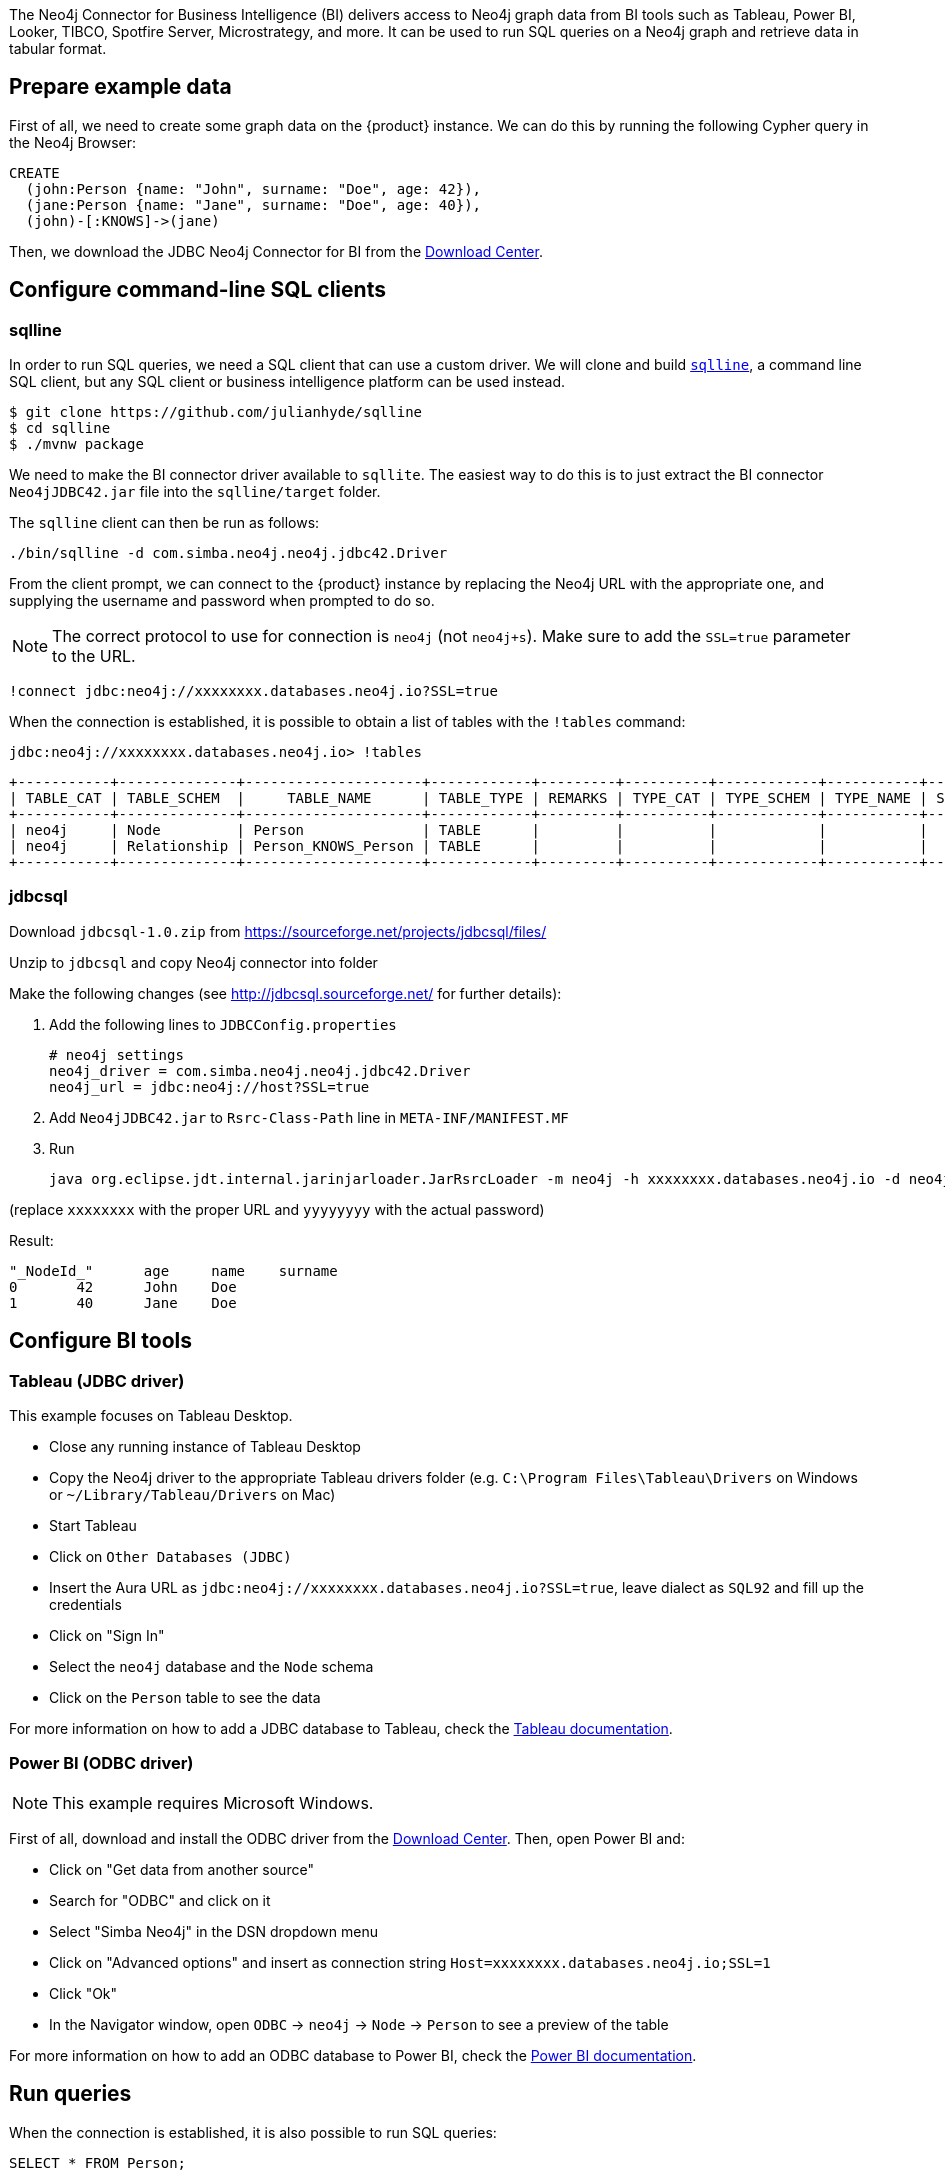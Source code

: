 The Neo4j Connector for Business Intelligence (BI) delivers access to Neo4j graph data from BI tools such as Tableau, Power BI, Looker, TIBCO, Spotfire Server, Microstrategy, and more. It can be used to run SQL queries on a Neo4j graph and retrieve data in tabular format.

== Prepare example data

First of all, we need to create some graph data on the {product} instance. We can do this by running the following Cypher query in the Neo4j Browser:

[source, cypher, subs=attributes+]
----
CREATE
  (john:Person {name: "John", surname: "Doe", age: 42}),
  (jane:Person {name: "Jane", surname: "Doe", age: 40}),
  (john)-[:KNOWS]->(jane)
----

Then, we download the JDBC Neo4j Connector for BI from the https://neo4j.com/download-center/#integrations[Download Center].

== Configure command-line SQL clients

=== sqlline

In order to run SQL queries, we need a SQL client that can use a custom driver. We will clone and build https://github.com/julianhyde/sqlline[`sqlline`], a command line SQL client, but any SQL client or business intelligence platform can be used instead.

[source, shell, subs=attributes+]
----
$ git clone https://github.com/julianhyde/sqlline
$ cd sqlline
$ ./mvnw package
----

We need to make the BI connector driver available to `sqllite`. The easiest way to do this is to just extract the BI connector `Neo4jJDBC42.jar` file into the `sqlline/target` folder.

The `sqlline` client can then be run as follows:

[source, shell, subs=attributes+]
----
./bin/sqlline -d com.simba.neo4j.neo4j.jdbc42.Driver
----

From the client prompt, we can connect to the {product} instance by replacing the Neo4j URL with the appropriate one, and supplying the username and password when prompted to do so.

[NOTE]
====
The correct protocol to use for connection is `neo4j` (not `neo4j+s`). Make sure to add the `SSL=true` parameter to the URL.
====

[source, shell, subs=attributes+]
----
!connect jdbc:neo4j://xxxxxxxx.databases.neo4j.io?SSL=true
----

When the connection is established, it is possible to obtain a list of tables with the `!tables` command:

[source, shell, subs=attributes+]
----
jdbc:neo4j://xxxxxxxx.databases.neo4j.io> !tables
----

----
+-----------+--------------+---------------------+------------+---------+----------+------------+-----------+--------+
| TABLE_CAT | TABLE_SCHEM  |     TABLE_NAME      | TABLE_TYPE | REMARKS | TYPE_CAT | TYPE_SCHEM | TYPE_NAME | SELF_R |
+-----------+--------------+---------------------+------------+---------+----------+------------+-----------+--------+
| neo4j     | Node         | Person              | TABLE      |         |          |            |           |        |
| neo4j     | Relationship | Person_KNOWS_Person | TABLE      |         |          |            |           |        |
+-----------+--------------+---------------------+------------+---------+----------+------------+-----------+--------+
----

=== jdbcsql

Download `jdbcsql-1.0.zip` from https://sourceforge.net/projects/jdbcsql/files/

Unzip to `jdbcsql` and copy Neo4j connector into folder

Make the following changes (see http://jdbcsql.sourceforge.net/ for further details):

1. Add the following lines to `JDBCConfig.properties`
+
----
# neo4j settings
neo4j_driver = com.simba.neo4j.neo4j.jdbc42.Driver
neo4j_url = jdbc:neo4j://host?SSL=true
----

2. Add `Neo4jJDBC42.jar` to `Rsrc-Class-Path` line in `META-INF/MANIFEST.MF`
3. Run
+
----
java org.eclipse.jdt.internal.jarinjarloader.JarRsrcLoader -m neo4j -h xxxxxxxx.databases.neo4j.io -d neo4j -U neo4j -P yyyyyyyy 'SELECT * FROM Person'
----

(replace `xxxxxxxx` with the proper URL and `yyyyyyyy` with the actual password)

Result:

----
"_NodeId_"	age	name	surname
0	42	John	Doe
1	40	Jane	Doe
----

== Configure BI tools

=== Tableau (JDBC driver)

This example focuses on Tableau Desktop.

- Close any running instance of Tableau Desktop
- Copy the Neo4j driver to the appropriate Tableau drivers folder (e.g. `C:\Program Files\Tableau\Drivers` on Windows or `~/Library/Tableau/Drivers` on Mac)
- Start Tableau
- Click on `Other Databases (JDBC)`
- Insert the Aura URL as `jdbc:neo4j://xxxxxxxx.databases.neo4j.io?SSL=true`, leave dialect as `SQL92` and fill up the credentials
- Click on "Sign In"
- Select the `neo4j` database and the `Node` schema
- Click on the `Person` table to see the data

For more information on how to add a JDBC database to Tableau, check the https://help.tableau.com/current/pro/desktop/en-us/examples_otherdatabases_jdbc.htm[Tableau documentation^].

=== Power BI (ODBC driver)

[NOTE]
====
This example requires Microsoft Windows.
====

First of all, download and install the ODBC driver from the https://neo4j.com/download-center/#integrations[Download Center]. Then, open Power BI and:

- Click on "Get data from another source"
- Search for "ODBC" and click on it
- Select "Simba Neo4j" in the DSN dropdown menu
- Click on "Advanced options" and insert as connection string `Host=xxxxxxxx.databases.neo4j.io;SSL=1`
- Click "Ok"
- In the Navigator window, open `ODBC` -> `neo4j` -> `Node` -> `Person` to see a preview of the table

For more information on how to add an ODBC database to Power BI, check the https://docs.microsoft.com/en-us/power-bi/connect-data/desktop-connect-using-generic-interfaces[Power BI documentation^].

== Run queries

When the connection is established, it is also possible to run SQL queries:

[source, sql, subs=attributes+]
----
SELECT * FROM Person;
----

----
+----------+-----+------+---------+
| _NodeId_ | age | name | surname |
+----------+-----+------+---------+
| 0        | 42  | John | Doe     |
| 1        | 40  | Jane | Doe     |
+----------+-----+------+---------+
----